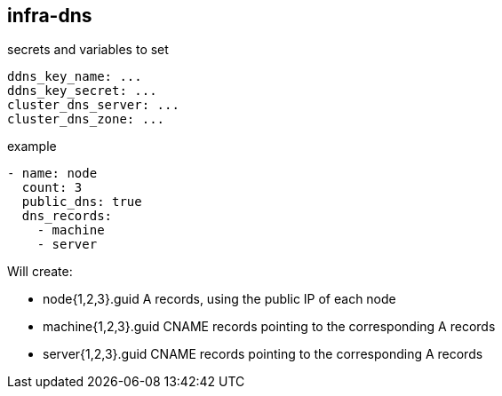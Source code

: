 == infra-dns ==

.secrets and variables to set
[source,yaml]
----
ddns_key_name: ...
ddns_key_secret: ...
cluster_dns_server: ...
cluster_dns_zone: ...
----

.example
----
- name: node
  count: 3
  public_dns: true
  dns_records:
    - machine
    - server
----

Will create:

- node{1,2,3}.guid A records, using the public IP of each node
- machine{1,2,3}.guid CNAME records pointing to the corresponding A records
- server{1,2,3}.guid CNAME records pointing to the corresponding A records
